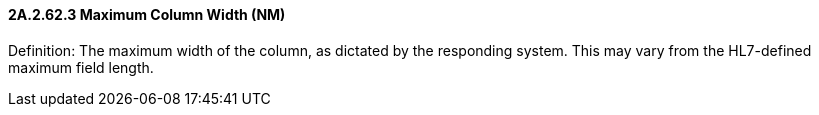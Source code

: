 ==== 2A.2.62.3 Maximum Column Width (NM)

Definition: The maximum width of the column, as dictated by the responding system. This may vary from the HL7-defined maximum field length.

